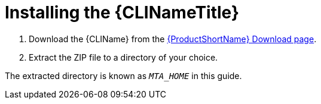 // Module included in the following assemblies:
// * docs/cli-guide_5/master.adoc
[id='install_{context}']
= Installing the {CLINameTitle}

. Download the {CLIName} from the link:https://developers.redhat.com/products/mta/download[{ProductShortName} Download page].
. Extract the ZIP file to a directory of your choice.

The extracted directory is known as `_MTA_HOME_` in this guide.

